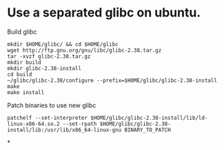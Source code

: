 * Use a separated glibc on ubuntu. 
Build glibc 
#+BEGIN_SRC shell
mkdir $HOME/glibc/ && cd $HOME/glibc
wget http://ftp.gnu.org/gnu/libc/glibc-2.38.tar.gz
tar -xvzf glibc-2.38.tar.gz
mkdir build
mkdir glibc-2.38-install
cd build
~/glibc/glibc-2.38/configure --prefix=$HOME/glibc/glibc-2.38-install
make
make install
#+END_SRC

Patch binaries to use new glibc
#+BEGIN_SRC shell
patchelf --set-interpreter $HOME/glibc/glibc-2.38-install/lib/ld-linux-x86-64.so.2 --set-rpath $HOME/glibc/glibc-2.38-install/lib:/usr/lib/x86_64-linux-gnu BINARY_TO_PATCH
#+END_SRC
*